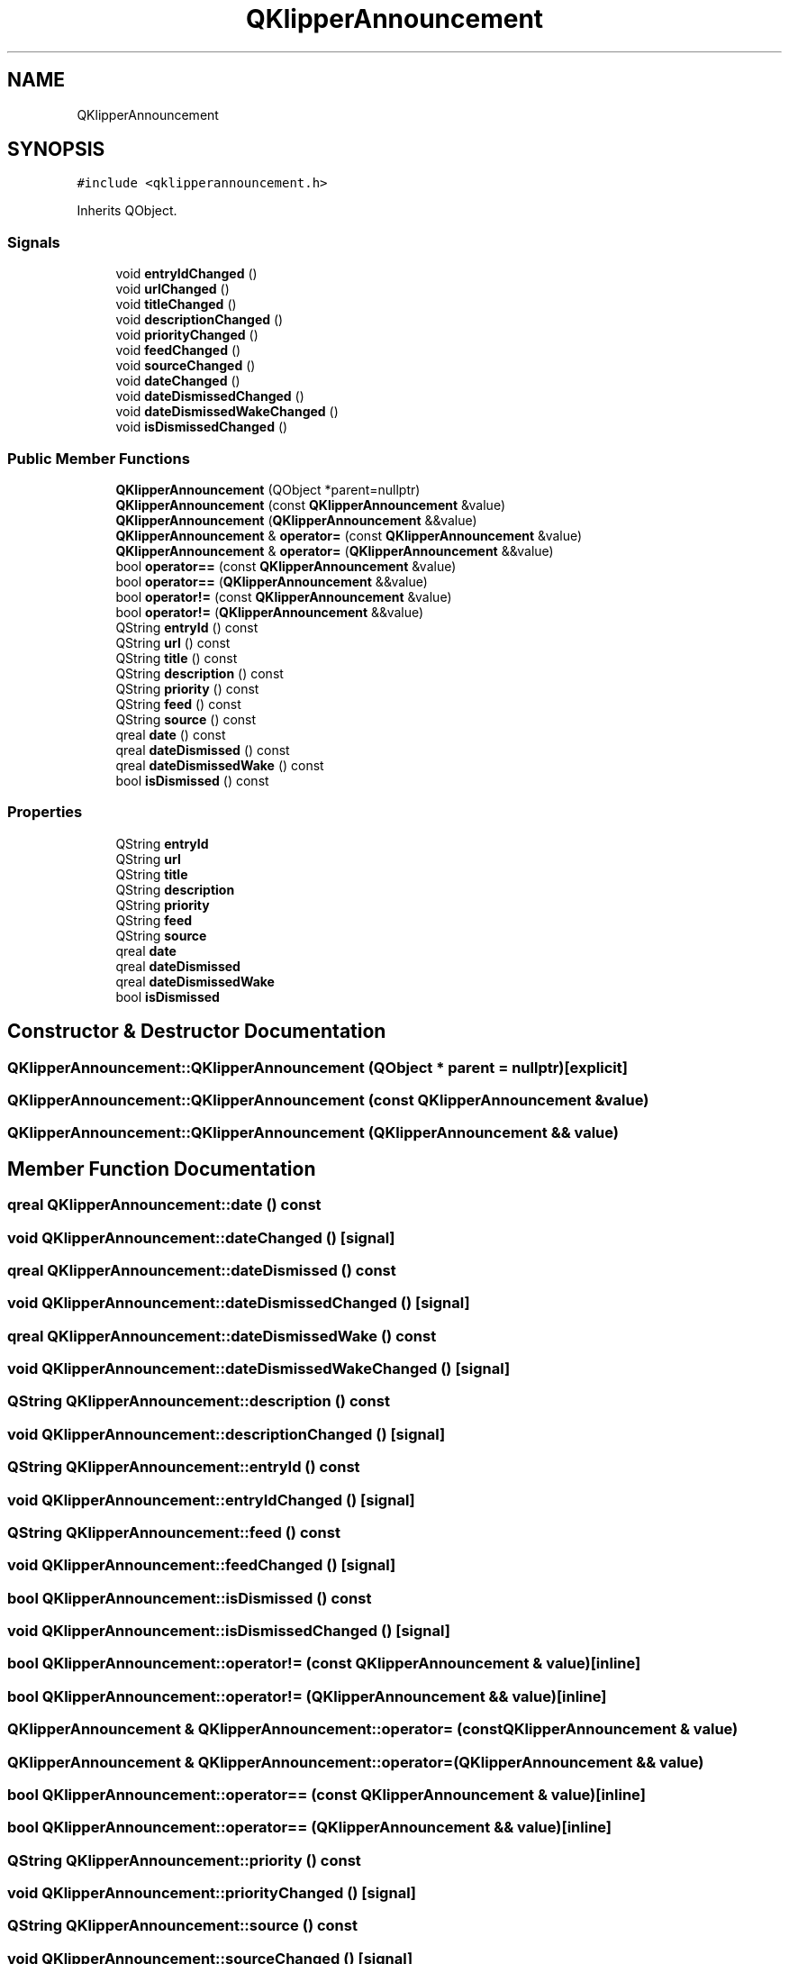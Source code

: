 .TH "QKlipperAnnouncement" 3 "Version 0.2" "QKlipper" \" -*- nroff -*-
.ad l
.nh
.SH NAME
QKlipperAnnouncement
.SH SYNOPSIS
.br
.PP
.PP
\fC#include <qklipperannouncement\&.h>\fP
.PP
Inherits QObject\&.
.SS "Signals"

.in +1c
.ti -1c
.RI "void \fBentryIdChanged\fP ()"
.br
.ti -1c
.RI "void \fBurlChanged\fP ()"
.br
.ti -1c
.RI "void \fBtitleChanged\fP ()"
.br
.ti -1c
.RI "void \fBdescriptionChanged\fP ()"
.br
.ti -1c
.RI "void \fBpriorityChanged\fP ()"
.br
.ti -1c
.RI "void \fBfeedChanged\fP ()"
.br
.ti -1c
.RI "void \fBsourceChanged\fP ()"
.br
.ti -1c
.RI "void \fBdateChanged\fP ()"
.br
.ti -1c
.RI "void \fBdateDismissedChanged\fP ()"
.br
.ti -1c
.RI "void \fBdateDismissedWakeChanged\fP ()"
.br
.ti -1c
.RI "void \fBisDismissedChanged\fP ()"
.br
.in -1c
.SS "Public Member Functions"

.in +1c
.ti -1c
.RI "\fBQKlipperAnnouncement\fP (QObject *parent=nullptr)"
.br
.ti -1c
.RI "\fBQKlipperAnnouncement\fP (const \fBQKlipperAnnouncement\fP &value)"
.br
.ti -1c
.RI "\fBQKlipperAnnouncement\fP (\fBQKlipperAnnouncement\fP &&value)"
.br
.ti -1c
.RI "\fBQKlipperAnnouncement\fP & \fBoperator=\fP (const \fBQKlipperAnnouncement\fP &value)"
.br
.ti -1c
.RI "\fBQKlipperAnnouncement\fP & \fBoperator=\fP (\fBQKlipperAnnouncement\fP &&value)"
.br
.ti -1c
.RI "bool \fBoperator==\fP (const \fBQKlipperAnnouncement\fP &value)"
.br
.ti -1c
.RI "bool \fBoperator==\fP (\fBQKlipperAnnouncement\fP &&value)"
.br
.ti -1c
.RI "bool \fBoperator!=\fP (const \fBQKlipperAnnouncement\fP &value)"
.br
.ti -1c
.RI "bool \fBoperator!=\fP (\fBQKlipperAnnouncement\fP &&value)"
.br
.ti -1c
.RI "QString \fBentryId\fP () const"
.br
.ti -1c
.RI "QString \fBurl\fP () const"
.br
.ti -1c
.RI "QString \fBtitle\fP () const"
.br
.ti -1c
.RI "QString \fBdescription\fP () const"
.br
.ti -1c
.RI "QString \fBpriority\fP () const"
.br
.ti -1c
.RI "QString \fBfeed\fP () const"
.br
.ti -1c
.RI "QString \fBsource\fP () const"
.br
.ti -1c
.RI "qreal \fBdate\fP () const"
.br
.ti -1c
.RI "qreal \fBdateDismissed\fP () const"
.br
.ti -1c
.RI "qreal \fBdateDismissedWake\fP () const"
.br
.ti -1c
.RI "bool \fBisDismissed\fP () const"
.br
.in -1c
.SS "Properties"

.in +1c
.ti -1c
.RI "QString \fBentryId\fP"
.br
.ti -1c
.RI "QString \fBurl\fP"
.br
.ti -1c
.RI "QString \fBtitle\fP"
.br
.ti -1c
.RI "QString \fBdescription\fP"
.br
.ti -1c
.RI "QString \fBpriority\fP"
.br
.ti -1c
.RI "QString \fBfeed\fP"
.br
.ti -1c
.RI "QString \fBsource\fP"
.br
.ti -1c
.RI "qreal \fBdate\fP"
.br
.ti -1c
.RI "qreal \fBdateDismissed\fP"
.br
.ti -1c
.RI "qreal \fBdateDismissedWake\fP"
.br
.ti -1c
.RI "bool \fBisDismissed\fP"
.br
.in -1c
.SH "Constructor & Destructor Documentation"
.PP 
.SS "QKlipperAnnouncement::QKlipperAnnouncement (QObject * parent = \fCnullptr\fP)\fC [explicit]\fP"

.SS "QKlipperAnnouncement::QKlipperAnnouncement (const \fBQKlipperAnnouncement\fP & value)"

.SS "QKlipperAnnouncement::QKlipperAnnouncement (\fBQKlipperAnnouncement\fP && value)"

.SH "Member Function Documentation"
.PP 
.SS "qreal QKlipperAnnouncement::date () const"

.SS "void QKlipperAnnouncement::dateChanged ()\fC [signal]\fP"

.SS "qreal QKlipperAnnouncement::dateDismissed () const"

.SS "void QKlipperAnnouncement::dateDismissedChanged ()\fC [signal]\fP"

.SS "qreal QKlipperAnnouncement::dateDismissedWake () const"

.SS "void QKlipperAnnouncement::dateDismissedWakeChanged ()\fC [signal]\fP"

.SS "QString QKlipperAnnouncement::description () const"

.SS "void QKlipperAnnouncement::descriptionChanged ()\fC [signal]\fP"

.SS "QString QKlipperAnnouncement::entryId () const"

.SS "void QKlipperAnnouncement::entryIdChanged ()\fC [signal]\fP"

.SS "QString QKlipperAnnouncement::feed () const"

.SS "void QKlipperAnnouncement::feedChanged ()\fC [signal]\fP"

.SS "bool QKlipperAnnouncement::isDismissed () const"

.SS "void QKlipperAnnouncement::isDismissedChanged ()\fC [signal]\fP"

.SS "bool QKlipperAnnouncement::operator!= (const \fBQKlipperAnnouncement\fP & value)\fC [inline]\fP"

.SS "bool QKlipperAnnouncement::operator!= (\fBQKlipperAnnouncement\fP && value)\fC [inline]\fP"

.SS "\fBQKlipperAnnouncement\fP & QKlipperAnnouncement::operator= (const \fBQKlipperAnnouncement\fP & value)"

.SS "\fBQKlipperAnnouncement\fP & QKlipperAnnouncement::operator= (\fBQKlipperAnnouncement\fP && value)"

.SS "bool QKlipperAnnouncement::operator== (const \fBQKlipperAnnouncement\fP & value)\fC [inline]\fP"

.SS "bool QKlipperAnnouncement::operator== (\fBQKlipperAnnouncement\fP && value)\fC [inline]\fP"

.SS "QString QKlipperAnnouncement::priority () const"

.SS "void QKlipperAnnouncement::priorityChanged ()\fC [signal]\fP"

.SS "QString QKlipperAnnouncement::source () const"

.SS "void QKlipperAnnouncement::sourceChanged ()\fC [signal]\fP"

.SS "QString QKlipperAnnouncement::title () const"

.SS "void QKlipperAnnouncement::titleChanged ()\fC [signal]\fP"

.SS "QString QKlipperAnnouncement::url () const"

.SS "void QKlipperAnnouncement::urlChanged ()\fC [signal]\fP"

.SH "Property Documentation"
.PP 
.SS "qreal QKlipperAnnouncement::date\fC [read]\fP"

.SS "qreal QKlipperAnnouncement::dateDismissed\fC [read]\fP"

.SS "qreal QKlipperAnnouncement::dateDismissedWake\fC [read]\fP"

.SS "QString QKlipperAnnouncement::description\fC [read]\fP"

.SS "QString QKlipperAnnouncement::entryId\fC [read]\fP"

.SS "QString QKlipperAnnouncement::feed\fC [read]\fP"

.SS "bool QKlipperAnnouncement::isDismissed\fC [read]\fP"

.SS "QString QKlipperAnnouncement::priority\fC [read]\fP"

.SS "QString QKlipperAnnouncement::source\fC [read]\fP"

.SS "QString QKlipperAnnouncement::title\fC [read]\fP"

.SS "QString QKlipperAnnouncement::url\fC [read]\fP"


.SH "Author"
.PP 
Generated automatically by Doxygen for QKlipper from the source code\&.
